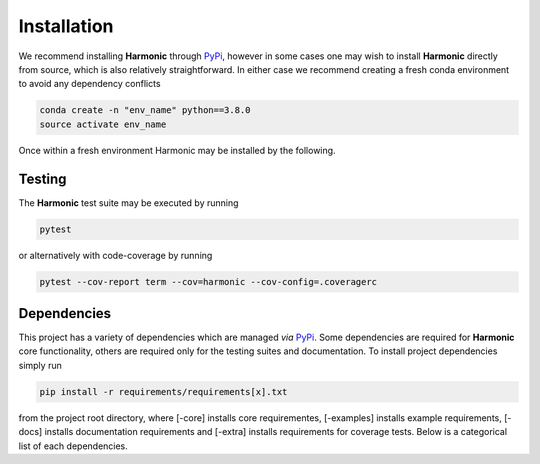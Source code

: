 .. _install:

Installation
============
We recommend installing **Harmonic** through `PyPi <https://pypi.org>`_, however in some cases one may wish to install **Harmonic** directly from source, which is also relatively straightforward. In either case we recommend creating a fresh conda environment to avoid any dependency conflicts 

.. code-block:: bash

    conda create -n "env_name" python==3.8.0
    source activate env_name

Once within a fresh environment Harmonic may be installed by the following.

.. tabs::
	
	.. tab:: PyPi

		.. code-block:: bash

		    pip install harmonic 

	.. tab:: GitHub
	
		.. code-block:: bash

		    git clone https://github.com/astro-informatics/harmonic
		    cd harmonic
		    python setup.py build_ext --inplace


		Alternatively, if one wishes to inspect code coverage they should run

		.. code-block:: bash

		    git clone https://github.com/astro-informatics/harmonic
		    cd harmonic
		    python setup.py build_ext --inplace --define CYTHON_TRACE

		To import Harmonic from outside of the install directory one should run

		.. code-block:: bash 

		    pip install -e .

		from the root directory.

Testing
-------

The **Harmonic** test suite may be executed by running

.. code-block:: bash

    pytest

or alternatively with code-coverage by running 

.. code-block:: bash

   pytest --cov-report term --cov=harmonic --cov-config=.coveragerc

Dependencies
------------

This project has a variety of dependencies which are managed *via* `PyPi <https://pypi.org>`_. Some dependencies are required for **Harmonic** core functionality, others are required only for the testing suites and documentation. To install project dependencies simply run 

.. code-block:: bash

    pip install -r requirements/requirements[x].txt

from the project root directory, where [-core] installs core requirementes, [-examples] installs example requirements, [-docs] installs documentation requirements and [-extra] installs requirements for coverage tests. Below is a categorical list of each dependencies.

.. tabs::
	
	.. tab:: Harmonic Core

		* python (>=3.8.12)
		* `scikit-learn <https://pypi.org/project/scikit-learn/>`_ (>=0.22.2.post1)
		* `scipy <https://pypi.org/project/scipy/>`_ (>=1.4.1)
		* `colorlog <https://pypi.org/project/colorlog/>`_ (>=4.1.0)
		* `pyyaml <https://pypi.org/project/PyYAML/>`_ (>=3.12)

	.. tab:: Examples

		* `emcee <https://pypi.org/project/emcee/>`_ (>=3.1.1)
		* `matplotlib <https://pypi.org/project/matplotlib/>`_ (>=3.4.3)
		* `corner <https://pypi.org/project/corner/>`_ (>=2.2.1)
		* `getdist <https://pypi.org/project/GetDist/>`_ (>=1.3.2)

	.. tab:: Test Suite

		* `pytest-cov <https://pypi.org/project/pytest-cov/>`_ (>=3.0.0)
		* `codecov <https://pypi.org/project/codecov/>`_ (>=2.1.12)

	.. tab:: Notebooks

		* `ipython <https://pypi.org/project/ipython/>`_ (>=7.16.1)
		* `jupyter <https://pypi.org/project/jupyter/>`_ (>=1.0.0)

	.. tab:: Documentation

		* `sphinx <https://pypi.org/project/Sphinx/>`_ (>=4.2.0)
		* `nbsphinx-link <https://pypi.org/project/nbsphinx-link/>`_ (>=1.3.0)
		* `pandoc <https://pypi.org/project/pandoc/>`_ (>=1.19.2.1)
		* `sphinx-rtd-theme <https://pypi.org/project/sphinx-rtd-theme/>`_ (>=1.0.0)
		* `sphinx-toolbox <https://pypi.org/project/sphinx-toolbox/>`_ (>=2.15.0)
		* `sphinx-tabs <https://pypi.org/project/sphinx-tabs/>`_ (>=3.2.0)
		* `sphinx-rtd-dark-mode <https://pypi.org/project/sphinx-rtd-dark-mode/>`_ (>=1.2.4)
		* `sphinxcontrib-bibtex <https://pypi.org/project/sphinxcontrib-bibtex/>`_ (>=2.4.1)
		* `sphinx-git <https://pypi.org/project/sphinx-git/>`_ (>=11.0.0)
		* `sphinxcontrib-texfigure <https://pypi.org/project/sphinxcontrib-texfigure/>`_ (>=0.1.3)



